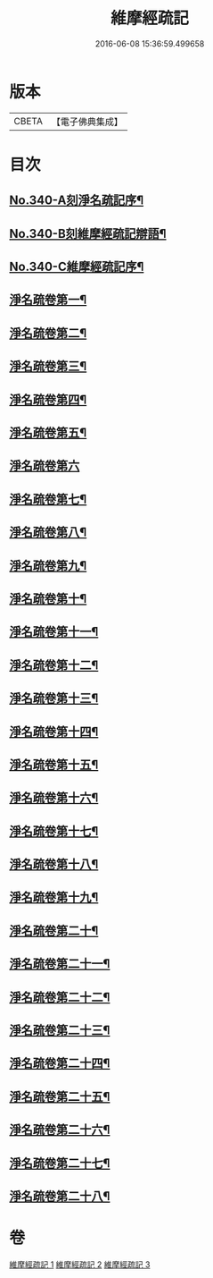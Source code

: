 #+TITLE: 維摩經疏記 
#+DATE: 2016-06-08 15:36:59.499658

* 版本
 |     CBETA|【電子佛典集成】|

* 目次
** [[file:KR6i0100_001.txt::001-0870a1][No.340-A刻淨名疏記序¶]]
** [[file:KR6i0100_001.txt::001-0870b1][No.340-B刻維摩經疏記辯語¶]]
** [[file:KR6i0100_001.txt::001-0870c10][No.340-C維摩經疏記序¶]]
** [[file:KR6i0100_001.txt::001-0872a10][淨名疏卷第一¶]]
** [[file:KR6i0100_001.txt::001-0875a21][淨名疏卷第二¶]]
** [[file:KR6i0100_001.txt::001-0876a18][淨名疏卷第三¶]]
** [[file:KR6i0100_001.txt::001-0877b8][淨名疏卷第四¶]]
** [[file:KR6i0100_001.txt::001-0878a13][淨名疏卷第五¶]]
** [[file:KR6i0100_001.txt::001-0878c24][淨名疏卷第六]]
** [[file:KR6i0100_001.txt::001-0882a8][淨名疏卷第七¶]]
** [[file:KR6i0100_001.txt::001-0885b6][淨名疏卷第八¶]]
** [[file:KR6i0100_001.txt::001-0889a6][淨名疏卷第九¶]]
** [[file:KR6i0100_002.txt::002-0892b10][淨名疏卷第十¶]]
** [[file:KR6i0100_002.txt::002-0896a3][淨名疏卷第十一¶]]
** [[file:KR6i0100_002.txt::002-0898b14][淨名疏卷第十二¶]]
** [[file:KR6i0100_002.txt::002-0903b9][淨名疏卷第十三¶]]
** [[file:KR6i0100_002.txt::002-0907a17][淨名疏卷第十四¶]]
** [[file:KR6i0100_002.txt::002-0910b18][淨名疏卷第十五¶]]
** [[file:KR6i0100_002.txt::002-0913c7][淨名疏卷第十六¶]]
** [[file:KR6i0100_003.txt::003-0915c6][淨名疏卷第十七¶]]
** [[file:KR6i0100_003.txt::003-0917c5][淨名疏卷第十八¶]]
** [[file:KR6i0100_003.txt::003-0918c16][淨名疏卷第十九¶]]
** [[file:KR6i0100_003.txt::003-0921b13][淨名疏卷第二十¶]]
** [[file:KR6i0100_003.txt::003-0923b17][淨名疏卷第二十一¶]]
** [[file:KR6i0100_003.txt::003-0925b8][淨名疏卷第二十二¶]]
** [[file:KR6i0100_003.txt::003-0926a18][淨名疏卷第二十三¶]]
** [[file:KR6i0100_003.txt::003-0928c3][淨名疏卷第二十四¶]]
** [[file:KR6i0100_003.txt::003-0929c8][淨名疏卷第二十五¶]]
** [[file:KR6i0100_003.txt::003-0932b24][淨名疏卷第二十六¶]]
** [[file:KR6i0100_003.txt::003-0934a6][淨名疏卷第二十七¶]]
** [[file:KR6i0100_003.txt::003-0934b7][淨名疏卷第二十八¶]]

* 卷
[[file:KR6i0100_001.txt][維摩經疏記 1]]
[[file:KR6i0100_002.txt][維摩經疏記 2]]
[[file:KR6i0100_003.txt][維摩經疏記 3]]

